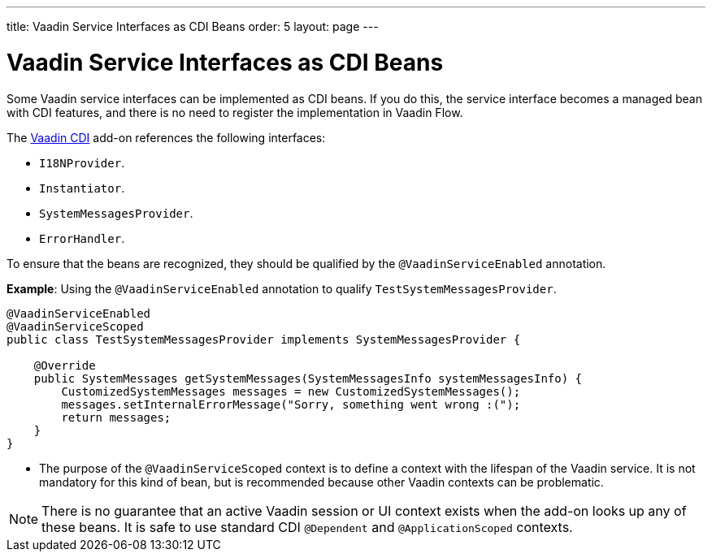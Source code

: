 ---
title: Vaadin Service Interfaces as CDI Beans
order: 5
layout: page
---

= Vaadin Service Interfaces as CDI Beans

Some Vaadin service interfaces can be implemented as CDI beans. If you do this, the service interface becomes a managed bean with CDI features, and there is no need to register the implementation in Vaadin Flow. 

The https://vaadin.com/directory/component/vaadin-cdi/[Vaadin CDI] add-on references the following interfaces:

* `I18NProvider`.
* `Instantiator`.
* `SystemMessagesProvider`.
* `ErrorHandler`.

To ensure that the beans are recognized, they should be qualified by the `@VaadinServiceEnabled` annotation.

*Example*: Using the `@VaadinServiceEnabled` annotation to qualify `TestSystemMessagesProvider`.

[source,java]
----
@VaadinServiceEnabled
@VaadinServiceScoped
public class TestSystemMessagesProvider implements SystemMessagesProvider {

    @Override
    public SystemMessages getSystemMessages(SystemMessagesInfo systemMessagesInfo) {
        CustomizedSystemMessages messages = new CustomizedSystemMessages();
        messages.setInternalErrorMessage("Sorry, something went wrong :(");
        return messages;
    }
}
----
* The purpose of the `@VaadinServiceScoped` context is to define a context with the lifespan of the Vaadin service. It is not mandatory for this kind of bean, but is recommended because other Vaadin contexts can be problematic. 

[NOTE]
There is no guarantee that an active Vaadin session or UI context exists when the add-on looks up any of these beans. It is safe to use standard CDI `@Dependent` and `@ApplicationScoped` contexts.
